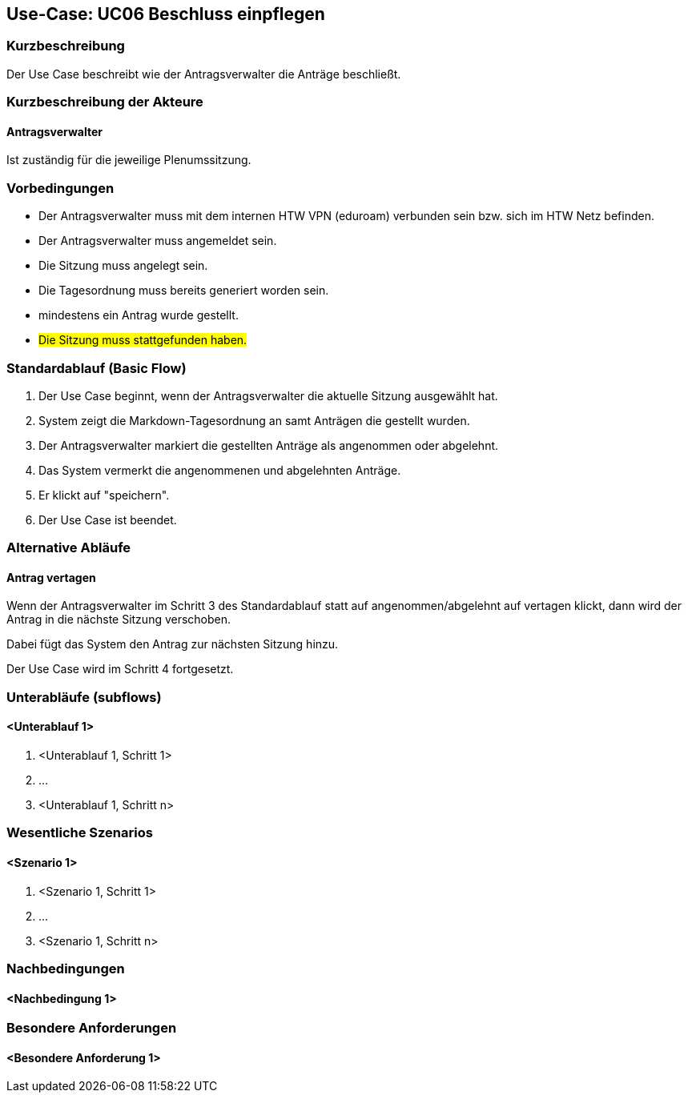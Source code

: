 //Nutzen Sie dieses Template als Grundlage für die Spezifikation *einzelner* Use-Cases. Diese lassen sich dann per Include in das Use-Case Model Dokument einbinden (siehe Beispiel dort).

== Use-Case: UC06 Beschluss einpflegen

=== Kurzbeschreibung
//<Kurze Beschreibung des Use Case>
Der Use Case beschreibt wie der Antragsverwalter die Anträge beschließt.

=== Kurzbeschreibung der Akteure

==== Antragsverwalter
Ist zuständig für die jeweilige Plenumssitzung.

=== Vorbedingungen
//Vorbedingungen müssen erfüllt, damit der Use Case beginnen kann, z.B. Benutzer ist angemeldet, Warenkorb ist nicht leer...

- Der Antragsverwalter muss mit dem internen HTW VPN (eduroam) verbunden sein bzw. sich im HTW Netz befinden.

- Der Antragsverwalter muss angemeldet sein.

- Die Sitzung muss angelegt sein.

- Die Tagesordnung muss bereits generiert worden sein.

- mindestens ein Antrag wurde gestellt.

- #Die Sitzung muss stattgefunden haben.#

=== Standardablauf (Basic Flow)
//Der Standardablauf definiert die Schritte für den Erfolgsfall ("Happy Path")

. Der Use Case beginnt, wenn der Antragsverwalter die aktuelle Sitzung ausgewählt hat.
. System zeigt die Markdown-Tagesordnung an samt Anträgen die gestellt wurden.
. Der Antragsverwalter markiert die gestellten Anträge als angenommen oder abgelehnt.
. Das System vermerkt die angenommenen und abgelehnten Anträge.
. Er klickt auf "speichern".
. Der Use Case ist beendet.

=== Alternative Abläufe
//Nutzen Sie alternative Abläufe für Fehlerfälle, Ausnahmen und Erweiterungen zum Standardablauf

==== Antrag vertagen
Wenn der Antragsverwalter im Schritt 3 des Standardablauf statt auf angenommen/abgelehnt auf vertagen klickt, dann wird der Antrag in die nächste Sitzung verschoben.

Dabei fügt das System den Antrag zur nächsten Sitzung hinzu. 

Der Use Case wird im Schritt 4 fortgesetzt.

=== Unterabläufe (subflows)
//Nutzen Sie Unterabläufe, um wiederkehrende Schritte auszulagern

==== <Unterablauf 1>
. <Unterablauf 1, Schritt 1>
. …
. <Unterablauf 1, Schritt n>

=== Wesentliche Szenarios
//Szenarios sind konkrete Instanzen eines Use Case, d.h. mit einem konkreten Akteur und einem konkreten Durchlauf der o.g. Flows. Szenarios können als Vorstufe für die Entwicklung von Flows und/oder zu deren Validierung verwendet werden.

==== <Szenario 1>
. <Szenario 1, Schritt 1>
. …
. <Szenario 1, Schritt n>

=== Nachbedingungen
//Nachbedingungen beschreiben das Ergebnis des Use Case, z.B. einen bestimmten Systemzustand.

==== <Nachbedingung 1>

=== Besondere Anforderungen
//Besondere Anforderungen können sich auf nicht-funktionale Anforderungen wie z.B. einzuhaltende Standards, Qualitätsanforderungen oder Anforderungen an die Benutzeroberfläche beziehen.

==== <Besondere Anforderung 1>
